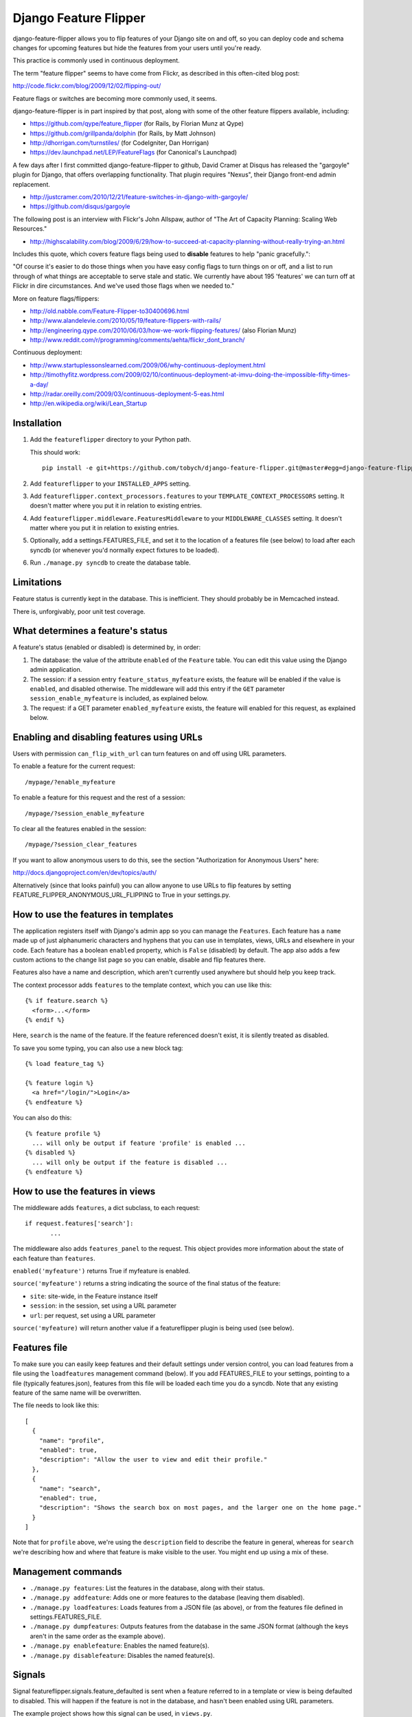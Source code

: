 ======================
Django Feature Flipper
======================

django-feature-flipper allows you to flip features of your Django site
on and off, so you can deploy code and schema changes for upcoming
features but hide the features from your users until you're ready.

This practice is commonly used in continuous deployment.

The term "feature flipper" seems to have come from Flickr, as
described in this often-cited blog post:

http://code.flickr.com/blog/2009/12/02/flipping-out/

Feature flags or switches are becoming more commonly used, it seems.

django-feature-flipper is in part inspired by that post, along with
some of the other feature flippers available, including:

- https://github.com/qype/feature_flipper (for Rails, by Florian Munz at Qype)
- https://github.com/grillpanda/dolphin (for Rails, by Matt Johnson)
- http://dhorrigan.com/turnstiles/ (for CodeIgniter, Dan Horrigan)
- https://dev.launchpad.net/LEP/FeatureFlags (for Canonical's Launchpad)

A few days after I first committed django-feature-flipper to github,
David Cramer at Disqus has released the "gargoyle" plugin for Django,
that offers overlapping functionality. That plugin requires "Nexus",
their Django front-end admin replacement.

- http://justcramer.com/2010/12/21/feature-switches-in-django-with-gargoyle/
- https://github.com/disqus/gargoyle

The following post is an interview with Flickr's John Allspaw, author
of "The Art of Capacity Planning: Scaling Web Resources."

- http://highscalability.com/blog/2009/6/29/how-to-succeed-at-capacity-planning-without-really-trying-an.html

Includes this quote, which covers feature flags being used to
**disable** features to help "panic gracefully.":

"Of course it's easier to do those things when you have easy config
flags to turn things on or off, and a list to run through of what
things are acceptable to serve stale and static. We currently have
about 195 'features' we can turn off at Flickr in dire
circumstances. And we've used those flags when we needed to."

More on feature flags/flippers:

- http://old.nabble.com/Feature-Flipper-to30400696.html 
- http://www.alandelevie.com/2010/05/19/feature-flippers-with-rails/
- http://engineering.qype.com/2010/06/03/how-we-work-flipping-features/ (also Florian Munz)
- http://www.reddit.com/r/programming/comments/aehta/flickr_dont_branch/

Continuous deployment:

- http://www.startuplessonslearned.com/2009/06/why-continuous-deployment.html
- http://timothyfitz.wordpress.com/2009/02/10/continuous-deployment-at-imvu-doing-the-impossible-fifty-times-a-day/
- http://radar.oreilly.com/2009/03/continuous-deployment-5-eas.html
- http://en.wikipedia.org/wiki/Lean_Startup


Installation
============

#. Add the ``featureflipper`` directory to your Python path.

   This should work::

    pip install -e git+https://github.com/tobych/django-feature-flipper.git@master#egg=django-feature-flipper

#. Add ``featureflipper`` to your ``INSTALLED_APPS`` setting.

#. Add ``featureflipper.context_processors.features`` to your
   ``TEMPLATE_CONTEXT_PROCESSORS`` setting. It doesn't matter where
   you put it in relation to existing entries.

#. Add ``featureflipper.middleware.FeaturesMiddleware`` to your
   ``MIDDLEWARE_CLASSES`` setting. It doesn't matter where you put it
   in relation to existing entries.

#. Optionally, add a settings.FEATURES_FILE, and set it to the
   location of a features file (see below) to load after each syncdb
   (or whenever you'd normally expect fixtures to be loaded).

#. Run ``./manage.py syncdb`` to create the database table.


Limitations
===========

Feature status is currently kept in the database. This is
inefficient. They should probably be in Memcached instead.

There is, unforgivably, poor unit test coverage.


What determines a feature's status
==================================

A feature's status (enabled or disabled) is determined by, in order:

#. The database: the value of the attribute ``enabled`` of the
   ``Feature`` table. You can edit this value using the Django admin
   application.

#. The session: if a session entry ``feature_status_myfeature``
   exists, the feature will be enabled if the value is ``enabled``,
   and disabled otherwise. The middleware will add this entry if the
   ``GET`` parameter ``session_enable_myfeature`` is included, as
   explained below.

#. The request: if a GET parameter ``enabled_myfeature`` exists, the
   feature will enabled for this request, as explained below.


Enabling and disabling features using URLs
==========================================

Users with permission ``can_flip_with_url`` can turn features on and
off using URL parameters.

To enable a feature for the current request::

  /mypage/?enable_myfeature

To enable a feature for this request and the rest of a session::

  /mypage/?session_enable_myfeature

To clear all the features enabled in the session::

  /mypage/?session_clear_features

If you want to allow anonymous users to do this, see the section
"Authorization for Anonymous Users" here:

http://docs.djangoproject.com/en/dev/topics/auth/

Alternatively (since that looks painful) you can allow anyone to use
URLs to flip features by setting
FEATURE_FLIPPER_ANONYMOUS_URL_FLIPPING to True in your settings.py.


How to use the features in templates
====================================

The application registers itself with Django's admin app so you can
manage the ``Features``. Each feature has a ``name`` made up of just
alphanumeric characters and hyphens that you can use in templates,
views, URLs and elsewhere in your code. Each feature has a boolean
``enabled`` property, which is ``False`` (disabled) by default. The
app also adds a few custom actions to the change list page so you can
enable, disable and flip features there.

Features also have a name and description, which aren't currently used
anywhere but should help you keep track.

The context processor adds ``features`` to the template context, which
you can use like this::

  {% if feature.search %}
    <form>...</form>
  {% endif %}

Here, ``search`` is the name of the feature. If the feature referenced
doesn't exist, it is silently treated as disabled.

To save you some typing, you can also use a new block tag::

  {% load feature_tag %}

  {% feature login %}
    <a href="/login/">Login</a>
  {% endfeature %}

You can also do this::

  {% feature profile %}
    ... will only be output if feature 'profile' is enabled ...
  {% disabled %}
    ... will only be output if the feature is disabled ...
  {% endfeature %}


How to use the features in views
================================

The middleware adds ``features``, a dict subclass, to each request::

  if request.features['search']:
	 ...

The middleware also adds ``features_panel`` to the request. This
object provides more information about the state of each feature than
``features``.

``enabled('myfeature')`` returns True if myfeature is enabled.

``source('myfeature')`` returns a string indicating the source of the
final status of the feature:

- ``site``: site-wide, in the Feature instance itself
- ``session``: in the session, set using a URL parameter
- ``url``: per request, set using a URL parameter

``source('myfeature)`` will return another value if a featureflipper
plugin is being used (see below).


Features file
=============

To make sure you can easily keep features and their default settings
under version control, you can load features from a file using the
``loadfeatures`` management command (below). If you add FEATURES_FILE
to your settings, pointing to a file (typically features.json),
features from this file will be loaded each time you do a syncdb. Note
that any existing feature of the same name will be overwritten.

The file needs to look like this::

  [
    {
      "name": "profile",
      "enabled": true,
      "description": "Allow the user to view and edit their profile."
    },
    {
      "name": "search",
      "enabled": true,
      "description": "Shows the search box on most pages, and the larger one on the home page."
    }
  ]

Note that for ``profile`` above, we're using the ``description`` field
to describe the feature in general, whereas for ``search`` we're
describing how and where that feature is make visible to the user. You
might end up using a mix of these.


Management commands
===================

- ``./manage.py features``: List the features in the database, along
  with their status.

- ``./manage.py addfeature``: Adds one or more features to the
  database (leaving them disabled).

- ``./manage.py loadfeatures``: Loads features from a JSON file (as
  above), or from the features file defined in settings.FEATURES_FILE.

- ``./manage.py dumpfeatures``: Outputs features from the database in
  the same JSON format (although the keys aren't in the same order as the
  example above).

- ``./manage.py enablefeature``: Enables the named feature(s).

- ``./manage.py disablefeature``: Disables the named feature(s).


Signals
=======

Signal featureflipper.signals.feature_defaulted is sent when a feature
referred to in a template or view is being defaulted to disabled. This
will happen if the feature is not in the database, and hasn't been
enabled using URL parameters.

The example project shows how this signal can be used, in ``views.py``.

Note also that featureflipper uses Django's ``post_syncdb`` to load a
features file when ``syncdb`` is run. The connection to the signal is
made in ``featureflipper/management/__init.py__``.


Using the example project included in the source
================================================

The source tree for django-feature-flipper includes an example project
created using the "App Factory" described on a post_ on the Washington
Times open source blog.

.. _post: http://opensource.washingtontimes.com/blog/2010/nov/28/app-centric-django-development-part-2-app-factory/

The settings.py file stipulates a sqlite3 database, so you'll need
sqlite3 to be installed on your system. The database will be created
automatically as necessary.

To try the example project::

 cd example
 ./manage.py syncdb
 ./manage.py runserver

Let syncdb help you create a superuser so you can use the admin to
create your own features. If you forget this step you can always run
the ``createsuperuser`` command to do this. Two features (``profile``
and ``search``) will be loaded from ``features.json`` when you do the
``syncdb``. These are referenced in the example template used on the
home page. There's no link bank to the home page from the admin so
you'll need to hack the URL or open the admin in a separate tab in
your browser.


Good practice
=============

- Once you no longer need to flip a feature, remove the feature from
  the database and all the logic from your template and views.

- If you decide to remove the feature itself from your application,
  don't leave unused template and view code around. Just delete it. If
  you later decide to resurect the feature, it'll always be there in
  your version control repository.


Extending Feature Flipper
=========================

The app includes a hook to allow you to add "feature providers" that
provide the state of features. On each request, the feature states are
collected in turn from any plugins found (the order they're called on
is undefined), just after feature states are collected from the
database. To add a plugin, you need to create a subclass of
featureflipper.FeatureProvider, and make sure it gets compiled along
with the rest of your application.

The class attribute ``source`` must be a string. This string is what
the middeware makes available in request.features_panel.source().

The static method ``features`` must return a (possibly empty) list of
tuples. The first member is the name of the feature, and the second
True if the feature is enabled, and False otherwise. The features
returned need not be defined in a Feature instance in the database.

For example::

  from featureflipper import FeatureProvider
  class UserFeatures(FeatureProvider):
    source = 'user'
    @staticmethod
    def features(request):
      return [('feature1', False), ('feature2', True)]


TODOs and BUGS
==============

See: https://github.com/tobych/django-feature-flipper/issues
